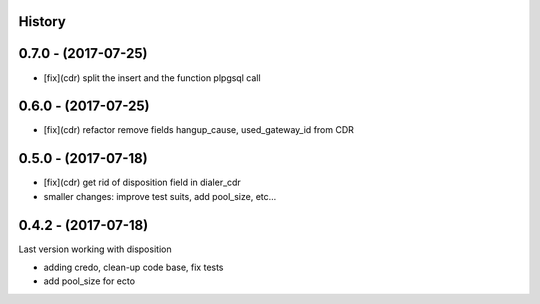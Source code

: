.. :changelog:

History
-------


0.7.0 - (2017-07-25)
--------------------

* [fix](cdr) split the insert and the function plpgsql call


0.6.0 - (2017-07-25)
--------------------

* [fix](cdr) refactor remove fields hangup_cause, used_gateway_id from CDR


0.5.0 - (2017-07-18)
--------------------

* [fix](cdr) get rid of disposition field in dialer_cdr
* smaller changes: improve test suits, add pool_size, etc...


0.4.2 - (2017-07-18)
--------------------

Last version working with disposition

* adding credo, clean-up code base, fix tests
* add pool_size for ecto

